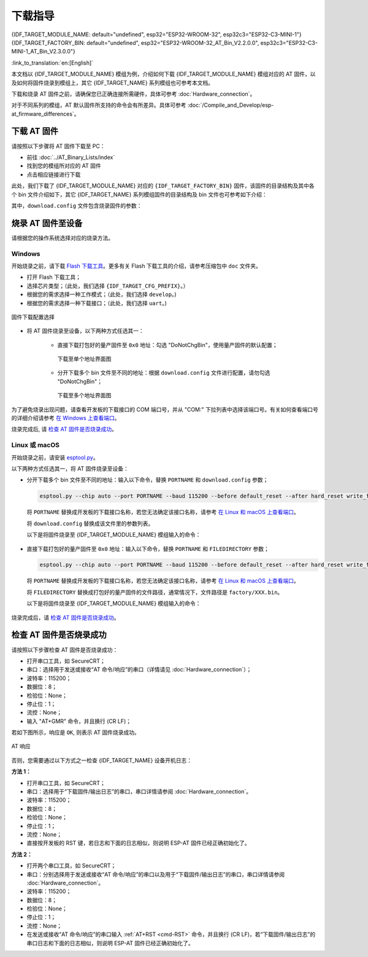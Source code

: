 下载指导
==========

{IDF_TARGET_MODULE_NAME: default="undefined", esp32="ESP32-WROOM-32", esp32c3="ESP32-C3-MINI-1"}
{IDF_TARGET_FACTORY_BIN: default="undefined", esp32="ESP32-WROOM-32_AT_Bin_V2.2.0.0", esp32c3="ESP32-C3-MINI-1_AT_Bin_V2.3.0.0"}

:link_to_translation:`en:[English]`

本文档以 {IDF_TARGET_MODULE_NAME} 模组为例，介绍如何下载 {IDF_TARGET_MODULE_NAME} 模组对应的 AT 固件，以及如何将固件烧录到模组上，其它 {IDF_TARGET_NAME} 系列模组也可参考本文档。

下载和烧录 AT 固件之前，请确保您已正确连接所需硬件，具体可参考 :doc:`Hardware_connection`。

对于不同系列的模组，AT 默认固件所支持的命令会有所差异。具体可参考 :doc:`/Compile_and_Develop/esp-at_firmware_differences`。

.. _download-at-firmware:

下载 AT 固件
-------------

请按照以下步骤将 AT 固件下载至 PC：

- 前往 :doc:`../AT_Binary_Lists/index`
- 找到您的模组所对应的 AT 固件
- 点击相应链接进行下载

此处，我们下载了 {IDF_TARGET_MODULE_NAME} 对应的 ``{IDF_TARGET_FACTORY_BIN}`` 固件，该固件的目录结构及其中各个 bin 文件介绍如下，其它 {IDF_TARGET_NAME} 系列模组固件的目录结构及 bin 文件也可参考如下介绍：

.. only:: esp32

   .. code-block:: none

      .
      ├── at_customize.bin                 // 二级分区表
      ├── bootloader                       // bootloader
      │   └── bootloader.bin
      ├── customized_partitions            // AT 自定义 bin 文件
      │   ├── ble_data.bin
      │   ├── client_ca.bin
      │   ├── client_cert.bin
      │   ├── client_key.bin
      │   ├── factory_param.bin
      │   ├── factory_param_WROOM-32.bin
      │   ├── mqtt_ca.bin
      │   ├── mqtt_cert.bin
      │   ├── mqtt_key.bin
      │   ├── server_ca.bin
      │   ├── server_cert.bin
      │   └── server_key.bin
      ├── download.config                  // 烧录固件的参数
      ├── esp-at.bin                       // AT 应用固件
      ├── esp-at.elf
      ├── esp-at.map
      ├── factory                          // 量产所需打包好的 bin 文件
      │   ├── factory_WROOM-32.bin
      │   └── factory_parameter.log
      ├── flasher_args.json                // 下载参数信息新的格式
      ├── ota_data_initial.bin             // ota data 区初始值
      ├── partition_table                  // 一级分区列表
      │   └── partition-table.bin
      ├── phy_init_data.bin                // phy 初始值信息
      └── sdkconfig                        // AT 固件对应的编译配置

.. only:: esp32c3

   .. code-block:: none

      .
      ├── at_customize.bin                 // 二级分区表
      ├── bootloader                       // bootloader
      │   └── bootloader.bin
      ├── customized_partitions            // AT 自定义 bin 文件
      │   ├── ble_data.bin
      │   ├── client_ca.bin
      │   ├── client_cert.bin
      │   ├── client_key.bin
      │   ├── factory_param.bin
      │   ├── factory_param_MINI-1.bin
      │   ├── mqtt_ca.bin
      │   ├── mqtt_cert.bin
      │   ├── mqtt_key.bin
      │   ├── server_ca.bin
      │   ├── server_cert.bin
      │   └── server_key.bin
      ├── download.config                  // 烧录固件的参数
      ├── esp-at.bin                       // AT 应用固件
      ├── esp-at.elf
      ├── esp-at.map
      ├── factory                          // 量产所需打包好的 bin 文件
      │   ├── factory_MINI-1.bin
      │   └── factory_parameter.log
      ├── flasher_args.json                // 下载参数信息新的格式
      ├── ota_data_initial.bin             // ota data 区初始值
      ├── partition_table                  // 一级分区列表
      │   └── partition-table.bin
      ├── phy_init_data.bin                // phy 初始值信息
      └── sdkconfig                        // AT 固件对应的编译配置

其中，``download.config`` 文件包含烧录固件的参数：

.. only:: esp32

   .. code-block:: none

      --flash_mode dio --flash_freq 40m --flash_size 4MB
      0x8000 partition_table/partition-table.bin
      0x10000 ota_data_initial.bin
      0xf000 phy_init_data.bin
      0x1000 bootloader/bootloader.bin
      0x100000 esp-at.bin
      0x20000 at_customize.bin
      0x24000 customized_partitions/server_cert.bin
      0x39000 customized_partitions/mqtt_key.bin
      0x26000 customized_partitions/server_key.bin
      0x28000 customized_partitions/server_ca.bin
      0x2e000 customized_partitions/client_ca.bin
      0x30000 customized_partitions/factory_param.bin
      0x21000 customized_partitions/ble_data.bin
      0x3B000 customized_partitions/mqtt_ca.bin
      0x37000 customized_partitions/mqtt_cert.bin
      0x2a000 customized_partitions/client_cert.bin
      0x2c000 customized_partitions/client_key.bin

.. only:: esp32c3

   .. code-block:: none

      --flash_mode dio --flash_freq 40m --flash_size 4MB
      0x8000 partition_table/partition-table.bin
      0xd000 ota_data_initial.bin
      0xf000 phy_init_data.bin
      0x0 bootloader/bootloader.bin
      0x60000 esp-at.bin
      0x1e000 at_customize.bin
      0x1F000 customized_partitions/ble_data.bin
      0x3a000 customized_partitions/mqtt_key.bin
      0x27000 customized_partitions/server_key.bin
      0x3c000 customized_partitions/mqtt_ca.bin
      0x2d000 customized_partitions/client_key.bin
      0x2b000 customized_partitions/client_cert.bin
      0x31000 customized_partitions/factory_param.bin
      0x2f000 customized_partitions/client_ca.bin
      0x38000 customized_partitions/mqtt_cert.bin
      0x29000 customized_partitions/server_ca.bin
      0x25000 customized_partitions/server_cert.bin

.. list::

   - ``--flash_mode dio`` 代表此固件采用的 flash dio 模式进行编译；
   - ``--flash_freq 40m`` 代表此固件采用的 flash 通讯频率为 40 MHz；
   - ``--flash_size 4MB`` 代表此固件适用的 flash 最小为 4 MB；
   :esp32: - ``0x10000 ota_data_initial.bin`` 代表在 ``0x10000`` 地址烧录 ``ota_data_initial.bin`` 文件。
   :esp32c3: - ``0xd000 ota_data_initial.bin`` 代表在 ``0xd000`` 地址烧录 ``ota_data_initial.bin`` 文件。

.. _flash-at-firmware-into-your-device:

烧录 AT 固件至设备
-------------------

请根据您的操作系统选择对应的烧录方法。

Windows 
^^^^^^^^

开始烧录之前，请下载 `Flash 下载工具 <https://www.espressif.com/zh-hans/support/download/other-tools>`_。更多有关 Flash 下载工具的介绍，请参考压缩包中 ``doc`` 文件夹。

- 打开 Flash 下载工具；
- 选择芯片类型；（此处，我们选择 ``{IDF_TARGET_CFG_PREFIX}``。）
- 根据您的需求选择一种工作模式；（此处，我们选择 ``develop``。)
- 根据您的需求选择一种下载接口；（此处，我们选择 ``uart``。)

.. figure:: ../../_static/download_tool_{IDF_TARGET_PATH_NAME}.png
   :align: center
   :alt: 固件下载配置选择
   :figclass: align-center

   固件下载配置选择

- 将 AT 固件烧录至设备，以下两种方式任选其一：

   - 直接下载打包好的量产固件至 ``0x0`` 地址：勾选 "DoNotChgBin"，使用量产固件的默认配置；

     .. figure:: ../../_static/download_one_bin_{IDF_TARGET_PATH_NAME}.png
        :align: center
        :scale: 70%
        :alt: 下载至单个地址界面图

        下载至单个地址界面图

   - 分开下载多个 bin 文件至不同的地址：根据 ``download.config`` 文件进行配置，请勿勾选 "DoNotChgBin"；

     .. figure:: ../../_static/download_multi_bin_{IDF_TARGET_PATH_NAME}.png
        :align: center
        :scale: 60%
        :alt: 下载至多个地址界面图

        下载至多个地址界面图

为了避免烧录出现问题，请查看开发板的下载接口的 COM 端口号，并从 "COM:" 下拉列表中选择该端口号。有关如何查看端口号的详细介绍请参考 `在 Windows 上查看端口 <https://docs.espressif.com/projects/esp-idf/zh_CN/latest/{IDF_TARGET_PATH_NAME}/get-started/establish-serial-connection.html#windows>`_。 

烧录完成后, 请 `检查 AT 固件是否烧录成功`_。

Linux 或 macOS
^^^^^^^^^^^^^^^

开始烧录之前，请安装 `esptool.py <https://github.com/espressif/esptool>`_。

以下两种方式任选其一，将 AT 固件烧录至设备：

- 分开下载多个 bin 文件至不同的地址：输入以下命令，替换 ``PORTNAME`` 和 ``download.config`` 参数；

  .. code-block:: none

      esptool.py --chip auto --port PORTNAME --baud 115200 --before default_reset --after hard_reset write_flash -z download.config

  将 ``PORTNAME`` 替换成开发板的下载接口名称，若您无法确定该接口名称，请参考 `在 Linux 和 macOS 上查看端口 <https://docs.espressif.com/projects/esp-idf/zh_CN/latest/{IDF_TARGET_PATH_NAME}/get-started/establish-serial-connection.html#linux-macos>`_。

  将 ``download.config`` 替换成该文件里的参数列表。

  以下是将固件烧录至 {IDF_TARGET_MODULE_NAME} 模组输入的命令：

   .. only:: esp32

      .. code-block:: none

         esptool.py --chip auto --port /dev/tty.usbserial-0001 --baud 115200 --before default_reset --after hard_reset write_flash -z --flash_mode dio --flash_freq 40m --flash_size 4MB 0x8000 partition_table/partition-table.bin 0x10000 ota_data_initial.bin 0xf000 phy_init_data.bin 0x1000 bootloader/bootloader.bin 0x100000 esp-at.bin 0x20000 at_customize.bin 0x24000 customized_partitions/server_cert.bin 0x39000 customized_partitions/mqtt_key.bin 0x26000 customized_partitions/server_key.bin 0x28000 customized_partitions/server_ca.bin 0x2e000 customized_partitions/client_ca.bin 0x30000 customized_partitions/factory_param.bin 0x21000 customized_partitions/ble_data.bin 0x3B000 customized_partitions/mqtt_ca.bin 0x37000 customized_partitions/mqtt_cert.bin 0x2a000 customized_partitions/client_cert.bin 0x2c000 customized_partitions/client_key.bin

   .. only:: esp32c3

      .. code-block:: none

         esptool.py --chip auto --port /dev/tty.usbserial-0001 --baud 115200 --before default_reset --after hard_reset write_flash -z --flash_mode dio --flash_freq 40m --flash_size 4MB 0x8000 partition_table/partition-table.bin 0xd000 ota_data_initial.bin 0xf000 phy_init_data.bin 0x0 bootloader/bootloader.bin 0x60000 esp-at.bin 0x1e000 at_customize.bin 0x1F000 customized_partitions/ble_data.bin 0x3a000 customized_partitions/mqtt_key.bin 0x27000 customized_partitions/server_key.bin 0x3c000 customized_partitions/mqtt_ca.bin 0x2d000 customized_partitions/client_key.bin 0x2b000 customized_partitions/client_cert.bin 0x31000 customized_partitions/factory_param.bin 0x2f000 customized_partitions/client_ca.bin 0x38000 customized_partitions/mqtt_cert.bin 0x29000 customized_partitions/server_ca.bin 0x25000 customized_partitions/server_cert.bin

- 直接下载打包好的量产固件至 ``0x0`` 地址：输入以下命令，替换 ``PORTNAME`` 和 ``FILEDIRECTORY`` 参数；

  .. code-block:: none

      esptool.py --chip auto --port PORTNAME --baud 115200 --before default_reset --after hard_reset write_flash -z --flash_mode dio --flash_freq 40m --flash_size 4MB 0x0 FILEDIRECTORY

  将 ``PORTNAME`` 替换成开发板的下载接口名称，若您无法确定该接口名称，请参考 `在 Linux 和 macOS 上查看端口 <https://docs.espressif.com/projects/esp-idf/zh_CN/latest/{IDF_TARGET_PATH_NAME}/get-started/establish-serial-connection.html#linux-macos>`_。

  将 ``FILEDIRECTORY`` 替换成打包好的量产固件的文件路径，通常情况下，文件路径是 ``factory/XXX.bin``。

  以下是将固件烧录至 {IDF_TARGET_MODULE_NAME} 模组输入的命令：

   .. only:: esp32

      .. code-block:: none

         esptool.py --chip auto --port /dev/tty.usbserial-0001 --baud 115200 --before default_reset --after hard_reset write_flash -z --flash_mode dio --flash_freq 40m --flash_size 4MB 0x0 factory/factory_WROOM-32.bin

   .. only:: esp32c3

      .. code-block:: none

         esptool.py --chip auto --port /dev/tty.usbserial-0001 --baud 115200 --before default_reset --after hard_reset write_flash -z --flash_mode dio --flash_freq 40m --flash_size 4MB 0x0 factory/factory_MINI-1.bin

烧录完成后，请 `检查 AT 固件是否烧录成功`_。

.. _check-whether-at-works:

检查 AT 固件是否烧录成功
-------------------------

请按照以下步骤检查 AT 固件是否烧录成功：

- 打开串口工具，如 SecureCRT；
- 串口：选择用于发送或接收“AT 命令/响应”的串口（详情请见 :doc:`Hardware_connection`）；
- 波特率：115200；
- 数据位：8；
- 检验位：None；
- 停止位：1；
- 流控：None；
- 输入 "AT+GMR" 命令，并且换行 (CR LF)；

若如下图所示，响应是 ``OK``, 则表示 AT 固件烧录成功。

.. figure:: ../../_static/at_version_{IDF_TARGET_PATH_NAME}.png
   :align: center
   :alt: AT 响应
   :figclass: align-center

   AT 响应

否则，您需要通过以下方式之一检查 {IDF_TARGET_NAME} 设备开机日志：
  
**方法 1：**

- 打开串口工具，如 SecureCRT；
- 串口：选择用于“下载固件/输出日志”的串口，串口详情请参阅 :doc:`Hardware_connection`。
- 波特率：115200；
- 数据位：8；
- 检验位：None；
- 停止位：1；
- 流控：None；
- 直接按开发板的 RST 键，若日志和下面的日志相似，则说明 ESP-AT 固件已经正确初始化了。

**方法 2：**

- 打开两个串口工具，如 SecureCRT；
- 串口：分别选择用于发送或接收“AT 命令/响应”的串口以及用于“下载固件/输出日志”的串口，串口详情请参阅 :doc:`Hardware_connection`。
- 波特率：115200；
- 数据位：8；
- 检验位：None；
- 停止位：1；
- 流控：None；
- 在发送或接收“AT 命令/响应”的串口输入 :ref:`AT+RST <cmd-RST>` 命令，并且换行 (CR LF)，若“下载固件/输出日志”的串口日志和下面的日志相似，则说明 ESP-AT 固件已经正确初始化了。

.. only:: esp32

   {IDF_TARGET_NAME} 开机日志：

   .. code-block:: none

      ets Jun  8 2016 00:22:57

      rst:0x1 (POWERON_RESET),boot:0x13 (SPI_FAST_FLASH_BOOT)
      configsip: 0, SPIWP:0xee
      clk_drv:0x00,q_drv:0x00,d_drv:0x00,cs0_drv:0x00,hd_drv:0x00,wp_drv:0x00
      mode:DIO, clock div:2
      load:0x3fff0030,len:7168
      load:0x40078000,len:13200
      load:0x40080400,len:4564
      0x40080400: _init at ??:?

      entry 0x400806f4
      I (26) boot: ESP-IDF v4.2.2-76-gefa6eca 2nd stage bootloader
      I (26) boot: compile time 11:54:30
      I (26) boot: chip revision: 1
      I (30) boot_comm: chip revision: 1, min. bootloader chip revision: 0
      I (37) boot.esp32: SPI Speed      : 40MHz
      I (42) boot.esp32: SPI Mode       : DIO
      I (46) boot.esp32: SPI Flash Size : 4MB
      I (51) boot: Enabling RNG early entropy source...
      I (56) boot: Partition Table:
      I (60) boot: ## Label            Usage          Type ST Offset   Length
      I (67) boot:  0 phy_init         RF data          01 01 0000f000 00001000
      I (75) boot:  1 otadata          OTA data         01 00 00010000 00002000
      I (82) boot:  2 nvs              WiFi data        01 02 00012000 0000e000
      I (90) boot:  3 at_customize     unknown          40 00 00020000 000e0000
      I (97) boot:  4 ota_0            OTA app          00 10 00100000 00180000
      I (105) boot:  5 ota_1            OTA app          00 11 00280000 00180000
      I (112) boot: End of partition table
      I (117) boot_comm: chip revision: 1, min. application chip revision: 0
      I (124) esp_image: segment 0: paddr=0x00100020 vaddr=0x3f400020 size=0x285f8 (165368) map
      I (196) esp_image: segment 1: paddr=0x00128620 vaddr=0x3ffbdb60 size=0x03934 ( 14644) load
      I (202) esp_image: segment 2: paddr=0x0012bf5c vaddr=0x40080000 size=0x040bc ( 16572) load
      I (210) esp_image: segment 3: paddr=0x00130020 vaddr=0x400d0020 size=0x109f40 (1089344) map
      I (626) esp_image: segment 4: paddr=0x00239f68 vaddr=0x400840bc size=0x1aa04 (109060) load
      I (674) esp_image: segment 5: paddr=0x00254974 vaddr=0x400c0000 size=0x00064 (   100) load
      I (691) boot: Loaded app from partition at offset 0x100000
      I (691) boot: Disabling RNG early entropy source...
      module_name:WROOM-32
      max tx power=78,ret=0
      2.2.0

.. only:: esp32c3

   {IDF_TARGET_NAME} 开机日志:

   .. code-block:: none

      ESP-ROM:esp32c3-api1-20210207
      Build:Feb  7 2021
      rst:0x1 (POWERON),boot:0xc (SPI_FAST_FLASH_BOOT)
      SPIWP:0xee
      mode:DIO, clock div:2
      load:0x3fcd6100,len:0x1948
      load:0x403ce000,len:0x8dc
      load:0x403d0000,len:0x2de0
      entry 0x403ce000
      I (31) boot: ESP-IDF v4.3.1-354-g98d34e5 2nd stage bootloader
      I (32) boot: compile time 11:21:56
      I (32) boot: chip revision: 3
      I (34) boot.esp32c3: SPI Speed      : 40MHz
      I (39) boot.esp32c3: SPI Mode       : DIO
      I (44) boot.esp32c3: SPI Flash Size : 4MB
      I (49) boot: Enabling RNG early entropy source...
      I (54) boot: Partition Table:
      I (58) boot: ## Label            Usage          Type ST Offset   Length
      I (65) boot:  0 otadata          OTA data         01 00 0000d000 00002000
      I (72) boot:  1 phy_init         RF data          01 01 0000f000 00001000
      I (80) boot:  2 nvs              WiFi data        01 02 00010000 0000e000
      I (87) boot:  3 at_customize     unknown          40 00 0001e000 00042000
      I (95) boot:  4 ota_0            OTA app          00 10 00060000 001d0000
      I (102) boot:  5 ota_1            OTA app          00 11 00230000 001d0000
      I (110) boot: End of partition table
      I (114) esp_image: segment 0: paddr=00060020 vaddr=3c140020 size=29060h (168032) map
      I (158) esp_image: segment 1: paddr=00089088 vaddr=3fc90800 size=03dfch ( 15868) load
      I (162) esp_image: segment 2: paddr=0008ce8c vaddr=40380000 size=0318ch ( 12684) load
      I (167) esp_image: segment 3: paddr=00090020 vaddr=42000020 size=130764h (1247076) map
      I (433) esp_image: segment 4: paddr=001c078c vaddr=4038318c size=0d588h ( 54664) load
      I (446) esp_image: segment 5: paddr=001cdd1c vaddr=50000000 size=00004h (     4) load
      I (447) esp_image: segment 6: paddr=001cdd28 vaddr=50000008 size=00010h (    16) load
      I (457) boot: Loaded app from partition at offset 0x60000
      I (458) boot: Disabling RNG early entropy source...
      module_name:MINI-1
      max tx power=78,ret=0
      2.3.0
